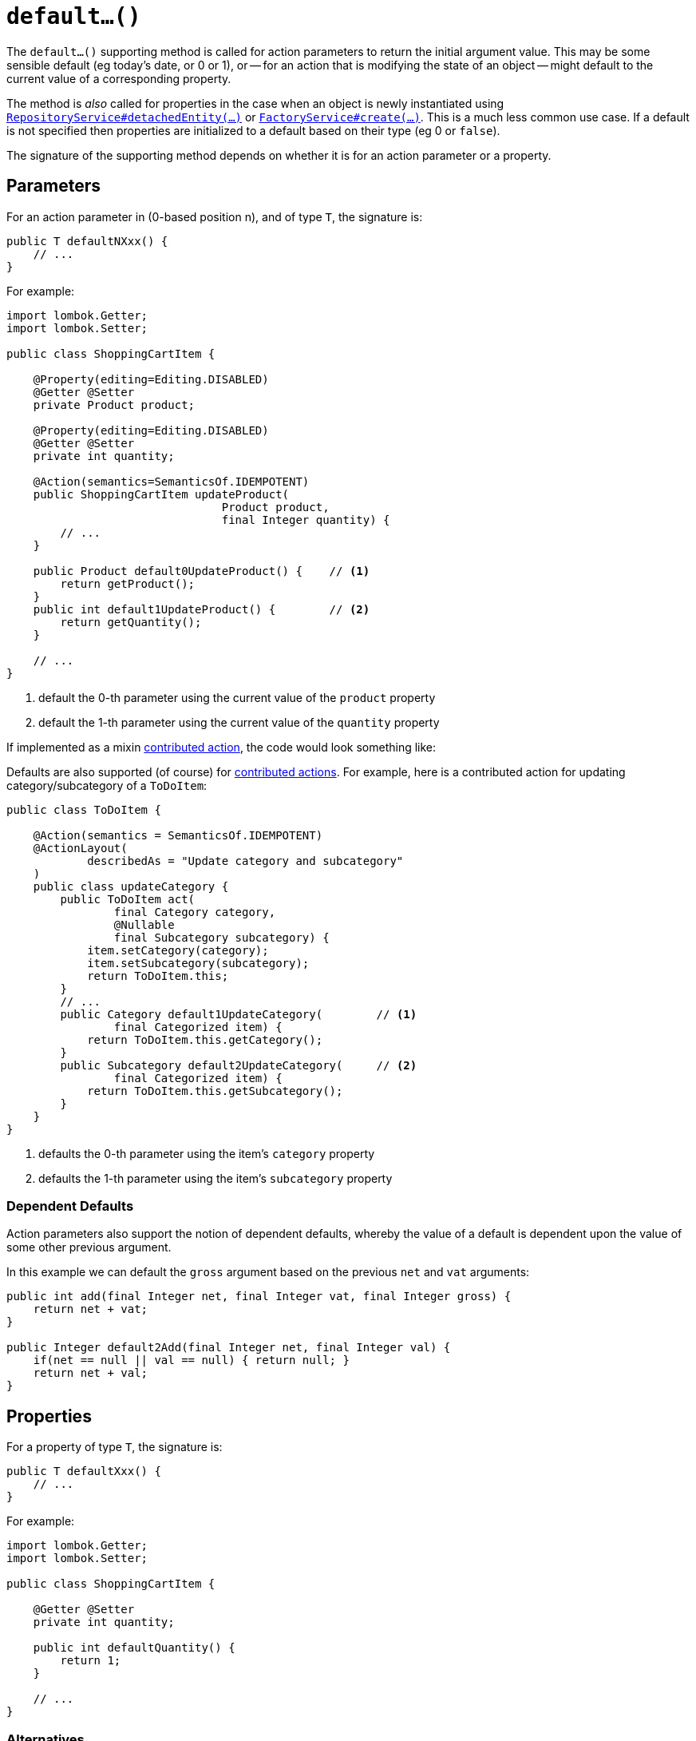 [[default]]
= `default...()`

:Notice: Licensed to the Apache Software Foundation (ASF) under one or more contributor license agreements. See the NOTICE file distributed with this work for additional information regarding copyright ownership. The ASF licenses this file to you under the Apache License, Version 2.0 (the "License"); you may not use this file except in compliance with the License. You may obtain a copy of the License at. http://www.apache.org/licenses/LICENSE-2.0 . Unless required by applicable law or agreed to in writing, software distributed under the License is distributed on an "AS IS" BASIS, WITHOUT WARRANTIES OR  CONDITIONS OF ANY KIND, either express or implied. See the License for the specific language governing permissions and limitations under the License.



The `default...()` supporting method is called for action parameters to return the initial argument value.
This may be some sensible default (eg today's date, or 0 or 1), or -- for an action that is modifying the state of an object -- might default to the current value of a corresponding property.

The method is _also_ called for properties in the case when an object is newly instantiated using xref:system:generated:index/applib/services/repository/RepositoryService.adoc[`RepositoryService#detachedEntity(...)`] or xref:system:generated:index/applib/services/factory/FactoryService.adoc[`FactoryService#create(...)`].
This is a much less common use case.
If a default is not specified then properties are initialized to a default based on their type (eg 0 or `false`).

The signature of the supporting method depends on whether it is for an action parameter or a property.

== Parameters

For an action parameter in (0-based position n), and of type `T`, the signature is:

[source,java]
----
public T defaultNXxx() {
    // ...
}
----

For example:

[source,java]
----
import lombok.Getter;
import lombok.Setter;

public class ShoppingCartItem {

    @Property(editing=Editing.DISABLED)
    @Getter @Setter
    private Product product;

    @Property(editing=Editing.DISABLED)
    @Getter @Setter
    private int quantity;

    @Action(semantics=SemanticsOf.IDEMPOTENT)
    public ShoppingCartItem updateProduct(
                                Product product,
                                final Integer quantity) {
        // ...
    }

    public Product default0UpdateProduct() {    // <.>
        return getProduct();
    }
    public int default1UpdateProduct() {        // <.>
        return getQuantity();
    }

    // ...
}
----
<.> default the 0-th parameter using the current value of the `product` property
<.> default the 1-th parameter using the current value of the `quantity` property


If implemented as a mixin xref:userguide:fun:mixins.adoc#contributed-action[contributed action], the code would look something like:

Defaults are also supported (of course) for xref:userguide:fun:mixins.adoc#contributed-action[contributed actions].
For example, here is a contributed action for updating category/subcategory of a `ToDoItem`:

[source,java]
----
public class ToDoItem {

    @Action(semantics = SemanticsOf.IDEMPOTENT)
    @ActionLayout(
            describedAs = "Update category and subcategory"
    )
    public class updateCategory {
        public ToDoItem act(
                final Category category,
                @Nullable
                final Subcategory subcategory) {
            item.setCategory(category);
            item.setSubcategory(subcategory);
            return ToDoItem.this;
        }
        // ...
        public Category default1UpdateCategory(        // <.>
                final Categorized item) {
            return ToDoItem.this.getCategory();
        }
        public Subcategory default2UpdateCategory(     // <.>
                final Categorized item) {
            return ToDoItem.this.getSubcategory();
        }
    }
}
----
<.> defaults the 0-th parameter using the item's `category` property
<.> defaults the 1-th parameter using the item's `subcategory` property

=== Dependent Defaults

Action parameters also support the notion of dependent defaults, whereby the value of a default is dependent upon the value of some other previous argument.

In this example we can default the `gross` argument based on the previous `net` and `vat` arguments:

[source,java]
----
public int add(final Integer net, final Integer vat, final Integer gross) {
    return net + vat;
}

public Integer default2Add(final Integer net, final Integer val) {
    if(net == null || val == null) { return null; }
    return net + val;
}
----

== Properties

For a property of type `T`, the signature is:

[source,java]
----
public T defaultXxx() {
    // ...
}
----

For example:

[source,java]
----
import lombok.Getter;
import lombok.Setter;

public class ShoppingCartItem {

    @Getter @Setter
    private int quantity;

    public int defaultQuantity() {
        return 1;
    }

    // ...
}
----

=== Alternatives

There are, in fact, two other ways to set properties of a newly instantiated object to default values.

The first is to use the xref:refguide:applib-methods:lifecycle.adoc#created[`created()`] callback, called by the framework when xref:system:generated:index/applib/services/repository/RepositoryService.adoc[`RepositoryService#detachedEntity(...)`] or xref:system:generated:index/applib/services/factory/FactoryService.adoc[`FactoryService#create(...)`] is called.
This method is called after any services have been injected into the domain object.

The second is more straightforward: simply initialize properties in the constructor.
However, this cannot use any injected services as they will not have been initialized.

